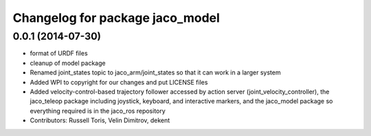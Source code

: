 ^^^^^^^^^^^^^^^^^^^^^^^^^^^^^^^^
Changelog for package jaco_model
^^^^^^^^^^^^^^^^^^^^^^^^^^^^^^^^

0.0.1 (2014-07-30)
------------------
* format of URDF files
* cleanup of model package
* Renamed joint_states topic to jaco_arm/joint_states so that it can work in a larger system
* Added WPI to copyright for our changes and put LICENSE files
* Added velocity-control-based trajectory follower accessed by action server (joint_velocity_controller), the jaco_teleop package including joystick, keyboard, and interactive markers, and the jaco_model package so everything required is in the jaco_ros repository
* Contributors: Russell Toris, Velin Dimitrov, dekent

